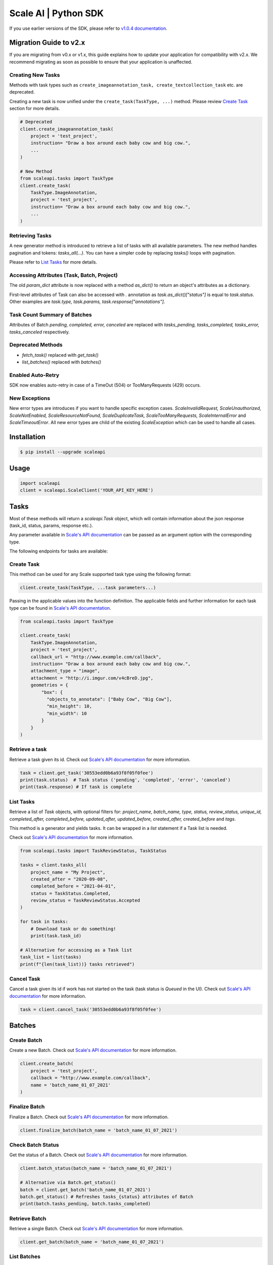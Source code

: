 =====================
Scale AI | Python SDK
=====================

If you use earlier versions of the SDK, please refer to `v1.0.4 documentation <https://github.com/scaleapi/scaleapi-python-client/blob/release-1.0.4/README.rst>`_.


Migration Guide to v2.x
________________________

If you are migrating from v0.x or v1.x,  this guide explains how to update your application for compatibility with v2.x. We recommend migrating as soon as possible to ensure that your application is unaffected.

Creating New Tasks
^^^^^^^^^^^^^^^^^^
Methods with task types such as ``create_imageannotation_task, create_textcollection_task`` etc. are deprecated.

Creating a new task is now unified under the ``create_task(TaskType, ...)`` method. Please review `Create Task`_ section for more details.


.. code-block:: python

    # Deprecated
    client.create_imageannotation_task(
        project = 'test_project',
        instruction= "Draw a box around each baby cow and big cow.",
        ...
    )

    # New Method
    from scaleapi.tasks import TaskType
    client.create_task(
        TaskType.ImageAnnotation,
        project = 'test_project',
        instruction= "Draw a box around each baby cow and big cow.",
        ...
    )

Retrieving Tasks
^^^^^^^^^^^^^^^^
A new generator method is introduced to retrieve a list of tasks with all available parameters. The new method handles pagination and tokens: `tasks_all(...)`. You can have a simpler code by replacing `tasks()` loops with pagination. 

Please refer to `List Tasks`_ for more details.

Accessing Attributes (Task, Batch, Project)
^^^^^^^^^^^^^^^^^^^^^^^^^^^^^^^^^^^^^^^^^^^^^^^^^^
The old `param_dict` attribute is now replaced with a method `as_dict()` to return an object's attributes as a dictionary.

First-level attributes of Task can also be accessed with `.` annotation as `task.as_dict()["status"]` is equal to `task.status`. 
Other examples are `task.type, task.params, task.response["annotations"]`.

Task Count Summary of Batches
^^^^^^^^^^^^^^^^^^^^^^^^^^^^^
Attributes of Batch `pending, completed, error, canceled` are replaced with `tasks_pending, tasks_completed, tasks_error, tasks_canceled` respectively.

Deprecated Methods
^^^^^^^^^^^^^^^^^^
- `fetch_task()` replaced with `get_task()`
- `list_batches()`  replaced with `batches()`

Enabled Auto-Retry
^^^^^^^^^^^^^^^^^^
SDK now enables auto-retry in case of a TimeOut (504) or TooManyRequests (429) occurs.

New Exceptions
^^^^^^^^^^^^^^
New error types are introduces if you want to handle specific exception cases.
`ScaleInvalidRequest, ScaleUnauthorized, ScaleNotEnabled, ScaleResourceNotFound, ScaleDuplicateTask, ScaleTooManyRequests, ScaleInternalError` and `ScaleTimeoutError`.
All new error types are child of the existing `ScaleException` which can be used to handle all cases.


Installation
____________

.. code-block:: bash

    $ pip install --upgrade scaleapi

Usage
_____

.. code-block:: python

    import scaleapi
    client = scaleapi.ScaleClient('YOUR_API_KEY_HERE')

Tasks
_____

Most of these methods will return a `scaleapi.Task` object, which will contain information
about the json response (task_id, status, params, response etc.).

Any parameter available in `Scale's API documentation`__ can be passed as an argument option with the corresponding type.

__ https://docs.scale.com/reference#tasks-object-overview

The following endpoints for tasks are available:

Create Task
^^^^^^^^^^^

This method can be used for any Scale supported task type using the following format:

.. code-block:: python

    client.create_task(TaskType, ...task parameters...)

Passing in the applicable values into the function definition. The applicable fields and further information for each task type can be found in `Scale's API documentation`__.

__ https://docs.scale.com/reference

.. code-block:: python

    from scaleapi.tasks import TaskType
    
    client.create_task(
        TaskType.ImageAnnotation,
        project = 'test_project',
        callback_url = "http://www.example.com/callback",
        instruction= "Draw a box around each baby cow and big cow.",
        attachment_type = "image",
        attachment = "http://i.imgur.com/v4cBreD.jpg",
        geometries = {
            "box": {
              "objects_to_annotate": ["Baby Cow", "Big Cow"],
              "min_height": 10,
              "min_width": 10
            }
        }
    )
    
Retrieve a task
^^^^^^^^^^^^^^^

Retrieve a task given its id. Check out `Scale's API documentation`__ for more information.

__ https://docs.scale.com/reference#retrieve-tasks

.. code-block :: python

    task = client.get_task('30553edd0b6a93f8f05f0fee')
    print(task.status)  # Task status ('pending', 'completed', 'error', 'canceled')
    print(task.response) # If task is complete

List Tasks
^^^^^^^^^^

Retrieve a list of `Task` objects, with optional filters for: `project_name, batch_name, type, status, review_status, unique_id, completed_after, completed_before, updated_after, updated_before, created_after, created_before` and `tags`. 

This method is a generator and yields tasks. It can be wrapped in a `list` statement if a Task list is needed.

Check out `Scale's API documentation`__ for more information.

__ https://docs.scale.com/reference#list-multiple-tasks

.. code-block :: python
    
    from scaleapi.tasks import TaskReviewStatus, TaskStatus

    tasks = client.tasks_all(
        project_name = "My Project",
        created_after = "2020-09-08",
        completed_before = "2021-04-01",
        status = TaskStatus.Completed,
        review_status = TaskReviewStatus.Accepted
    )
    
    for task in tasks:
        # Download task or do something!
        print(task.task_id)
    
    # Alternative for accessing as a Task list
    task_list = list(tasks) 
    print(f"{len(task_list))} tasks retrieved")

Cancel Task
^^^^^^^^^^^

Cancel a task given its id if work has not started on the task (task status is `Queued` in the UI). Check out `Scale's API documentation`__ for more information.

__ https://docs.scale.com/reference#cancel-task

.. code-block :: python

    task = client.cancel_task('30553edd0b6a93f8f05f0fee')

Batches
_______

Create Batch
^^^^^^^^^^^^

Create a new Batch. Check out `Scale's API documentation`__ for more information.

__ https://docs.scale.com/reference#batch-creation

.. code-block:: python

    client.create_batch(
        project = 'test_project',
        callback = "http://www.example.com/callback",
        name = 'batch_name_01_07_2021'
    )

Finalize Batch
^^^^^^^^^^^^^^^

Finalize a Batch. Check out `Scale's API documentation`__ for more information.

__ https://docs.scale.com/reference#batch-finalization

.. code-block:: python

    client.finalize_batch(batch_name = 'batch_name_01_07_2021')

Check Batch Status
^^^^^^^^^^^^^^^^^^

Get the status of a Batch. Check out `Scale's API documentation`__ for more information.

__ https://docs.scale.com/reference#batch-status

.. code-block:: python

    client.batch_status(batch_name = 'batch_name_01_07_2021')

    # Alternative via Batch.get_status()
    batch = client.get_batch('batch_name_01_07_2021')
    batch.get_status() # Refreshes tasks_{status} attributes of Batch
    print(batch.tasks_pending, batch.tasks_completed)

Retrieve Batch
^^^^^^^^^^^^^^

Retrieve a single Batch. Check out `Scale's API documentation`__ for more information.

__ https://docs.scale.com/reference#batch-retrieval

.. code-block:: python

    client.get_batch(batch_name = 'batch_name_01_07_2021')

List Batches
^^^^^^^^^^^^

Retrieve a list of Batches. Optional parameters are `project_name, batch_status, created_after, created_before`. 

Check out `Scale's API documentation`__ for more information.

__ https://docs.scale.com/reference#batch-list

.. code-block :: python

    from scaleapi.batches import BatchStatus
    
    batches = client.batches_all(
        batch_status=BatchStatus.Completed,
        created_after = "2020-09-08"
    )    
    
    counter = 0
    for batch in batches:
        counter += 1
        print(f'Downloading batch {counter} | {batch.name} | {batch.project}')

    # Alternative for accessing as a Batch list
    batch_list = list(batches) 
    print(f"{len(batch_list))} batches retrieved")    

Projects
________

Create Project
^^^^^^^^^^^^^^

Create a new Project. Check out `Scale's API documentation`__ for more information.

__ https://docs.scale.com/reference#project-creation

.. code-block:: python

    client.create_project(
        project_name = 'test_project',
        type = 'imageannotation,
        params = {'instruction':'Please label the kittens'}
    )

Retrieve Project
^^^^^^^^^^^^^^^^

Retrieve a single Project. Check out `Scale's API documentation`__ for more information.

__ https://docs.scale.com/reference#project-retrieval

.. code-block:: python

    client.get_project(project_name = 'test_project')

List Projects
^^^^^^^^^^^^^

This function does not take any arguments. Retrieve a list of every Project. 
Check out `Scale's API documentation`__ for more information.

__ https://docs.scale.com/reference#batch-list

.. code-block :: python

    counter = 0
    projects = client.projects()
    for project in projects:
        counter += 1
        print(f'Downloading project {counter} | {project.name} | { project.type}')

Update Project
^^^^^^^^^^^^^^

Creates a new version of the Project. Check out `Scale's API documentation`__ for more information.

__ https://docs.scale.com/reference#project-update-parameters

.. code-block :: python

    data = client.update_project(
        project_name='test_project',
        pathc = false,
        instruction='update: Please label all the stuff',
    )

Error handling
______________

If something went wrong while making API calls, then exceptions will be raised automatically
as a `scaleapi.ScaleException` parent type and child exceptions like: `ScaleInvalidRequest, ScaleUnauthorized, ScaleNotEnabled, ScaleResourceNotFound, ScaleDuplicateTask, ScaleTooManyRequests, ScaleInternalError` and `ScaleTimeoutError`.

For example:

.. code-block:: python

    try:
        client.create_task(TaskType.TextCollection, attachment='Some parameters are missing.')
    except ScaleException as err:
        print(err.code)  # 400
        print(err.message)  # Parameters is invalid, reason: "attachments" is required
    
Troubleshooting
_______________

If you notice any problems, please email us at support@scale.com.